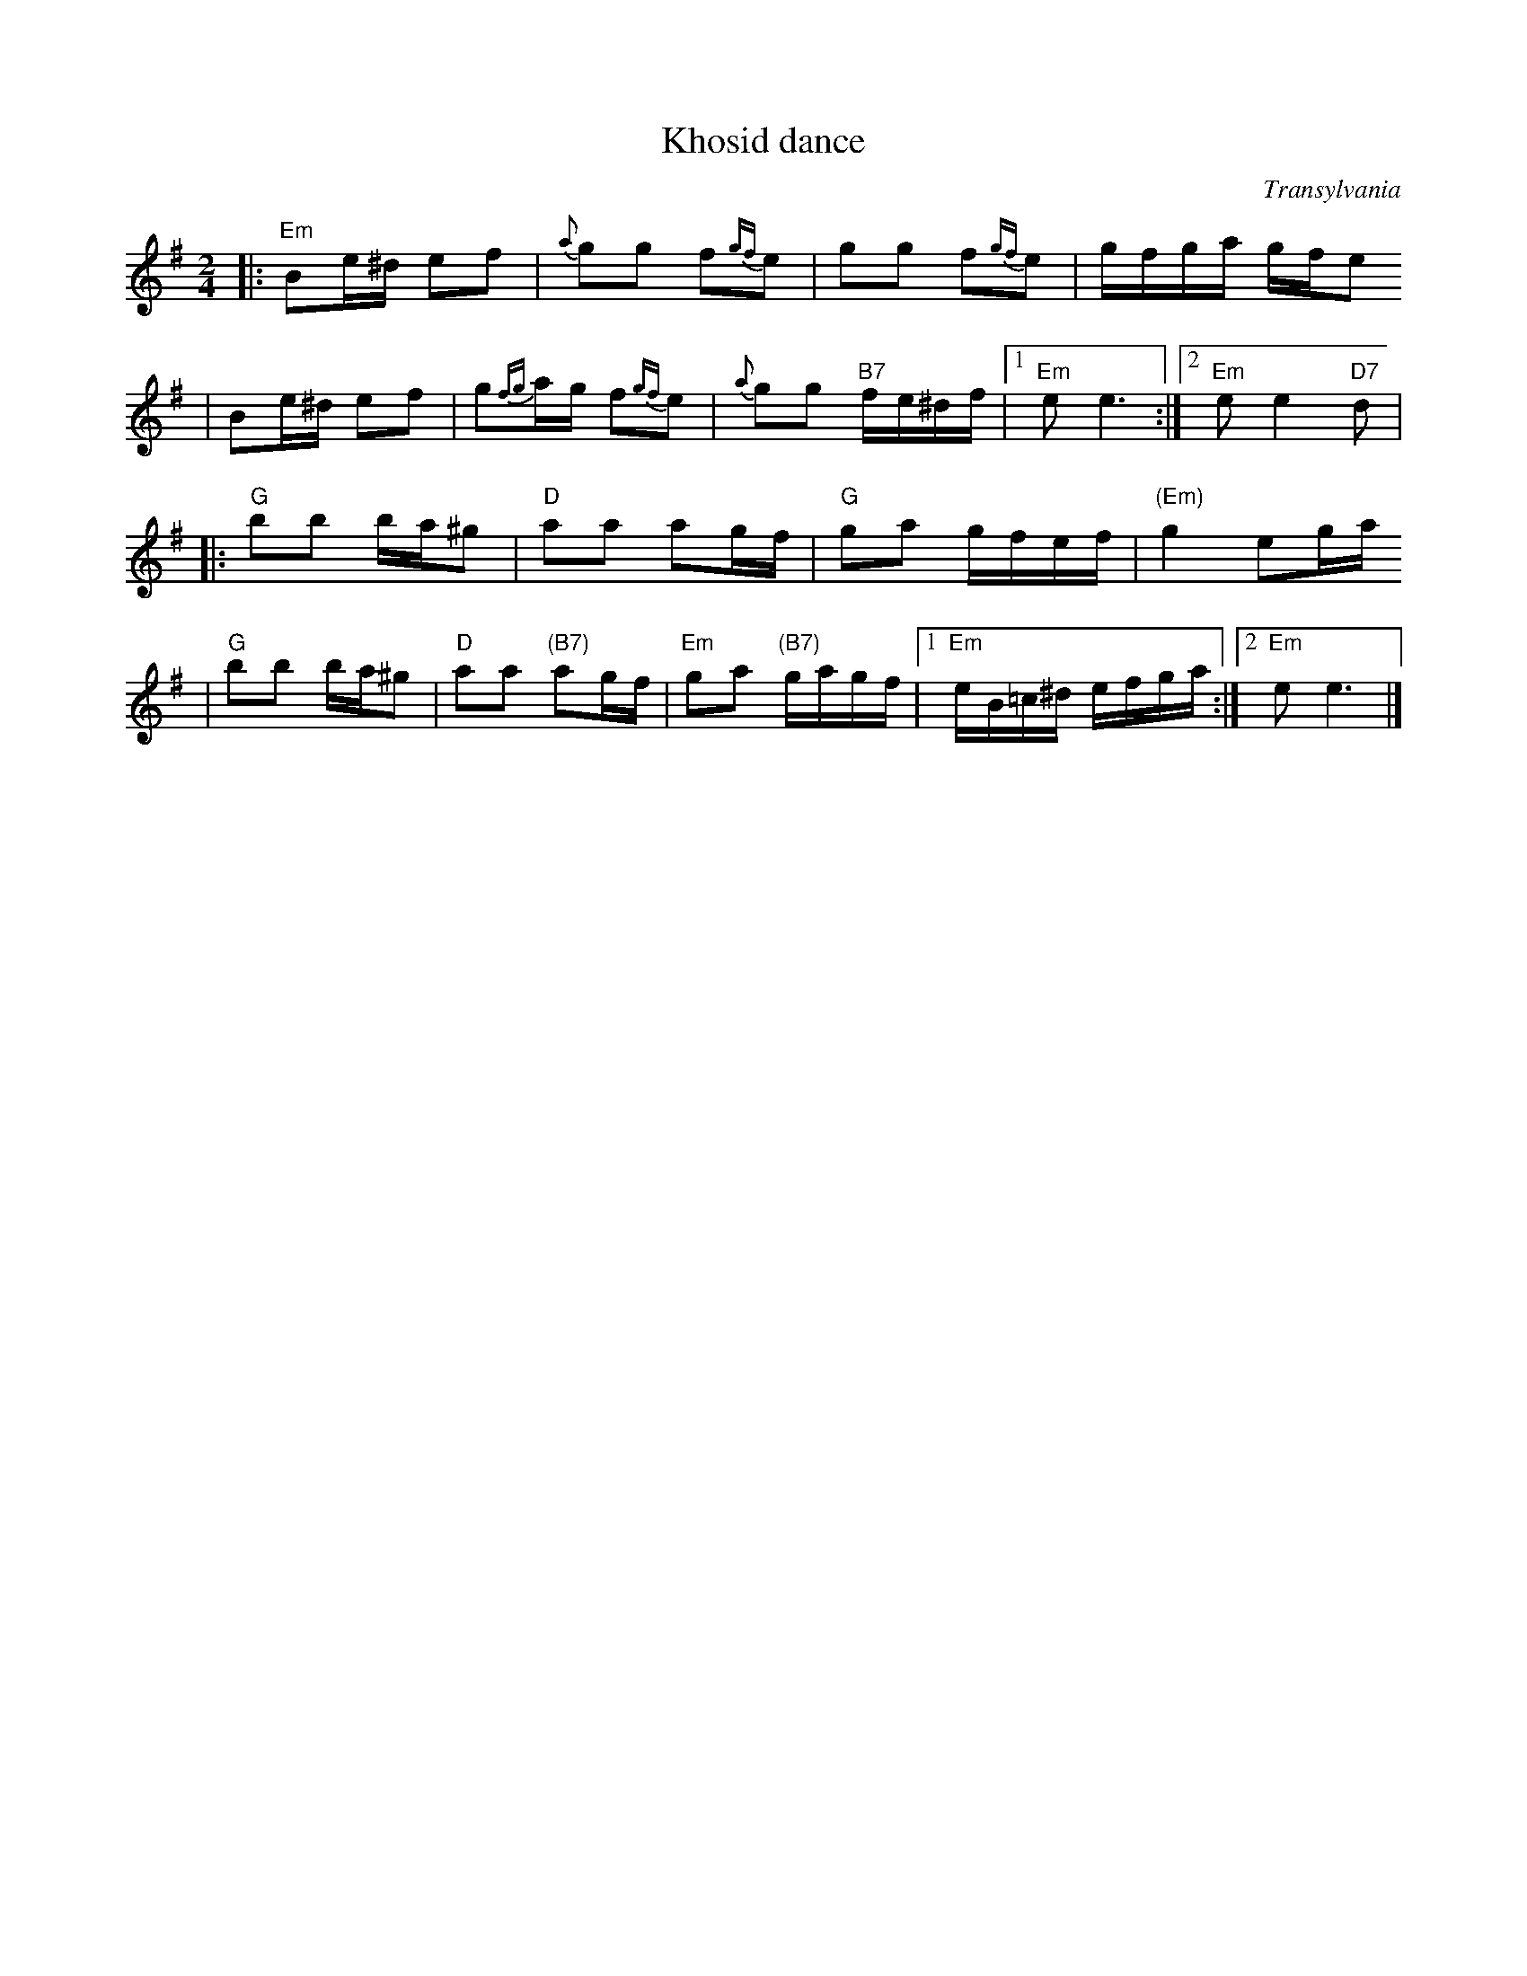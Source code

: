 X: 365
T: Khosid dance
O: Transylvania
D: "Muszik\'as - The Lost Jewish Music of Transylvania (Hannibal 1373)
Z: John Chambers <jc:trillian.mit.edu>
R: cs\'ard\'as
M: 2/4
L: 1/16
K: Em
|: "Em"B2e^d e2f2 | {a}g2g2 f2{gf}e2 | g2g2 f2{gf}e2 | gfga gfe2
|      B2e^d e2f2 | g2{fg}ag f2{gf}e2 | {a}g2g2 "B7"fe^df |1 "Em"e2 e6 :|2 "Em"e2 e4 "D7"d2 |
|: "G"b2b2 ba^g2 | "D"a2a2 a2gf | "G"g2a2 gfef | "(Em)"g4 e2ga
|  "G"b2b2 ba^g2 | "D"a2a2 "(B7)"a2gf | "Em"g2a2 "(B7)"gagf |1 "Em"eB=c^d efga :|2 "Em"e2 e6 |]
